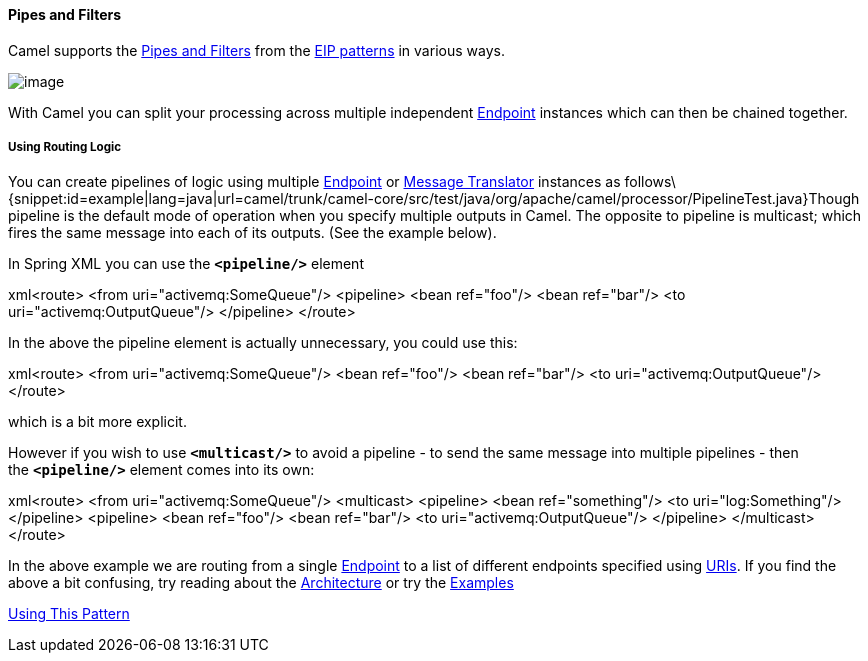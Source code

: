 [[ConfluenceContent]]
[[PipesandFilters-PipesandFilters]]
Pipes and Filters
^^^^^^^^^^^^^^^^^

Camel supports the
http://www.enterpriseintegrationpatterns.com/PipesAndFilters.html[Pipes
and Filters] from the link:enterprise-integration-patterns.html[EIP
patterns] in various ways.

image:http://www.enterpriseintegrationpatterns.com/img/PipesAndFilters.gif[image]

With Camel you can split your processing across multiple independent
link:endpoint.html[Endpoint] instances which can then be chained
together.

[[PipesandFilters-UsingRoutingLogic]]
Using Routing Logic
+++++++++++++++++++

You can create pipelines of logic using multiple
link:endpoint.html[Endpoint] or link:message-translator.html[Message
Translator] instances as
follows\{snippet:id=example|lang=java|url=camel/trunk/camel-core/src/test/java/org/apache/camel/processor/PipelineTest.java}Though
pipeline is the default mode of operation when you specify multiple
outputs in Camel. The opposite to pipeline is multicast; which fires the
same message into each of its outputs. (See the example below).

In Spring XML you can use the *`<pipeline/>`* element

xml<route> <from uri="activemq:SomeQueue"/> <pipeline> <bean ref="foo"/>
<bean ref="bar"/> <to uri="activemq:OutputQueue"/> </pipeline> </route>

In the above the pipeline element is actually unnecessary, you could use
this:

xml<route> <from uri="activemq:SomeQueue"/> <bean ref="foo"/> <bean
ref="bar"/> <to uri="activemq:OutputQueue"/> </route>

which is a bit more explicit.

However if you wish to use *`<multicast/>`* to avoid a pipeline - to
send the same message into multiple pipelines - then the *`<pipeline/>`*
element comes into its own:

xml<route> <from uri="activemq:SomeQueue"/> <multicast> <pipeline> <bean
ref="something"/> <to uri="log:Something"/> </pipeline> <pipeline> <bean
ref="foo"/> <bean ref="bar"/> <to uri="activemq:OutputQueue"/>
</pipeline> </multicast> </route>

In the above example we are routing from a single
link:endpoint.html[Endpoint] to a list of different endpoints specified
using link:uris.html[URIs]. If you find the above a bit confusing, try
reading about the link:architecture.html[Architecture] or try the
link:examples.html[Examples]

link:using-this-pattern.html[Using This Pattern]
